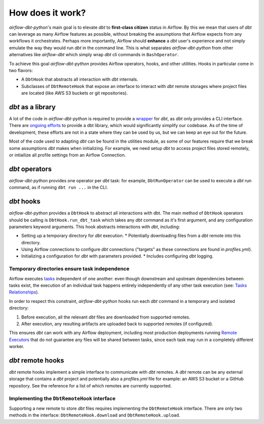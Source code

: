 .. _how_does_it_work:

How does it work?
=================

*airflow-dbt-python*'s main goal is to elevate *dbt* to **first-class citizen** status in Airflow. By this we mean that users of *dbt* can leverage as many Airflow features as possible, without breaking the assumptions that Airflow expects from any workflows it orchestrates. Perhaps more importantly, Airflow should **enhance** a *dbt* user's experience and not simply emulate the way they would run *dbt* in the command line. This is what separates *airflow-dbt-python* from other alternatives like *airflow-dbt* which simply wrap *dbt* cli commands in ``BashOperator``.

To achieve this goal *airflow-dbt-python* provides Airflow operators, hooks, and other utilities. Hooks in particular come in two flavors:

* A ``DbtHook`` that abstracts all interaction with *dbt* internals.
* Subclasses of ``DbtRemoteHook`` that expose an interface to interact with *dbt* remote storages where project files are located (like AWS S3 buckets or git repositories).

.. graphviz:: how_does_it_work.dot

*dbt* as a library
------------------

A lot of the code in *airflow-dbt-python* is required to provide a `wrapper <https://en.wikipedia.org/wiki/Adapter_pattern>`_ for *dbt*, as *dbt* only provides a CLI interface. There are `ongoing efforts <https://github.com/dbt-labs/dbt-core/issues/6356>`_ to provide a dbt library, which would significantly simplify our codebase. As of the time of development, these efforts are not in a state where they can be used by us, but we can keep an eye out for the future.

Most of the code used to adapting *dbt* can be found in the utilities module, as some of our features require that we break some assumptions *dbt* makes when initializing. For example, we need setup *dbt* to access project files stored remotely, or intiailize all profile settings from an Airflow Connection.

.. _dbt_operators:

*dbt* operators
---------------

*airflow-dbt-python* provides one operator per *dbt* task: for example, ``DbtRunOperator`` can be used to execute a *dbt* run command, as if running ``dbt run ...`` in the CLI.

.. _dbt_hooks:

*dbt* hooks
-----------

*airflow-dbt-python* provides a ``DbtHook`` to abstract all interactions with dbt. The main method of ``DbtHook`` operators should be calling is ``DbtHook.run_dbt_task`` which takes any *dbt* command as it's first argument, and any configuration parameters keyword arguments. This hook abstracts interactions with *dbt*, including:

* Setting up a temporary directory for *dbt* execution.
  * Potentially downloading files from a *dbt* remote into this directory.
* Using Airflow connections to configure *dbt* connections ("targets" as these connections are found in *profiles.yml*).
* Initializing a configuration for *dbt* with parameters provided.
  * Includes configuring *dbt* logging.

.. _independent-task-execution:

Temporary directories ensure task independence
^^^^^^^^^^^^^^^^^^^^^^^^^^^^^^^^^^^^^^^^^^^^^^

Airflow executes `tasks <https://airflow.apache.org/docs/apache-airflow/stable/concepts/tasks.html>`_ independent of one another: even though downstream and upstream dependencies between tasks exist, the execution of an individual task happens entirely independently of any other task execution (see: `Tasks Relationships <https://airflow.apache.org/docs/apache-airflow/stable/concepts/tasks.html#relationships>`_).

In order to respect this constraint, *airflow-dbt-python* hooks run each *dbt* command in a temporary and isolated directory:

1. Before execution, all the relevant *dbt* files are downloaded from supported remotes.
2. After execution, any resulting artifacts are uploaded back to supported remotes (if configured).

This ensures *dbt* can work with any Airflow deployment, including most production deployments running `Remote Executors <https://airflow.apache.org/docs/apache-airflow/stable/executor/index.html#executor-types>`_ that do not guarantee any files will be shared between tasks, since each task may run in a completely different worker.

.. _dbt_remote_hooks:

*dbt* remote hooks
------------------

*dbt* remote hooks implement a simple interface to communicate with *dbt* remotes. A *dbt* remote can be any external storage that contains a *dbt* project and potentially also a *profiles.yml* file for example: an AWS S3 bucket or a GitHub repository. See the reference for a list of which remotes are currently supported.

Implementing the ``DbtRemoteHook`` interface
^^^^^^^^^^^^^^^^^^^^^^^^^^^^^^^^^^^^^^^^^^^^

Supporting a new remote to store *dbt* files requires implementing the ``DbtRemoteHook`` interface. There are only two methods in the interface: ``DbtRemoteHook.download`` and ``DbtRemoteHook.upload``.
